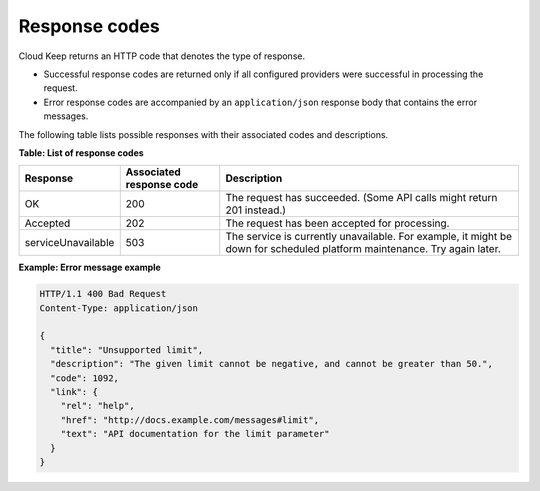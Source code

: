 .. _Barbican-dg-response-codes:

Response codes
~~~~~~~~~~~~~~~~

Cloud Keep returns an HTTP code that denotes the type of response.

-  Successful response codes are returned only if all configured
   providers were successful in processing the request.

-  Error response codes are accompanied by an ``application/json``
   response body that contains the error messages.

The following table lists possible responses with their associated codes
and descriptions.


**Table: List of response codes**

+--------------------+---------------+-----------------------------------------+
|     Response       | Associated    | Description                             |
|                    | response code |                                         |
+====================+===============+=========================================+
| OK                 | 200           | The request has succeeded. (Some API    |
|                    |               | calls might return 201 instead.)        |
+--------------------+---------------+-----------------------------------------+
| Accepted           | 202           | The request has been accepted for       |
|                    |               | processing.                             |
+--------------------+---------------+-----------------------------------------+
| serviceUnavailable | 503           | The service is currently unavailable.   |
|                    |               | For example, it might be down for       |
|                    |               | scheduled platform maintenance. Try     |
|                    |               | again later.                            |
+--------------------+---------------+-----------------------------------------+

 
**Example: Error message example**

.. code::

    HTTP/1.1 400 Bad Request
    Content-Type: application/json

    {
      "title": "Unsupported limit",
      "description": "The given limit cannot be negative, and cannot be greater than 50.",
      "code": 1092,
      "link": {
        "rel": "help",
        "href": "http://docs.example.com/messages#limit",
        "text": "API documentation for the limit parameter"
      }
    }
